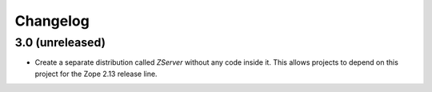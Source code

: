 Changelog
=========

3.0 (unreleased)
----------------

- Create a separate distribution called `ZServer` without any code
  inside it. This allows projects to depend on this project for
  the Zope 2.13 release line.
